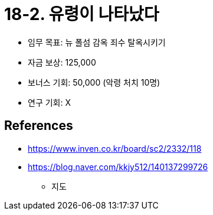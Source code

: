 = 18-2. 유령이 나타났다

* 임무 목표: 뉴 폴섬 감옥 죄수 탈옥시키기
* 자금 보상: 125,000
* 보너스 기회: 50,000 (악령 처치 10명)
* 연구 기회: X

== References
* https://www.inven.co.kr/board/sc2/2332/118[]
* https://blog.naver.com/kkjy512/140137299726[]
** 지도
